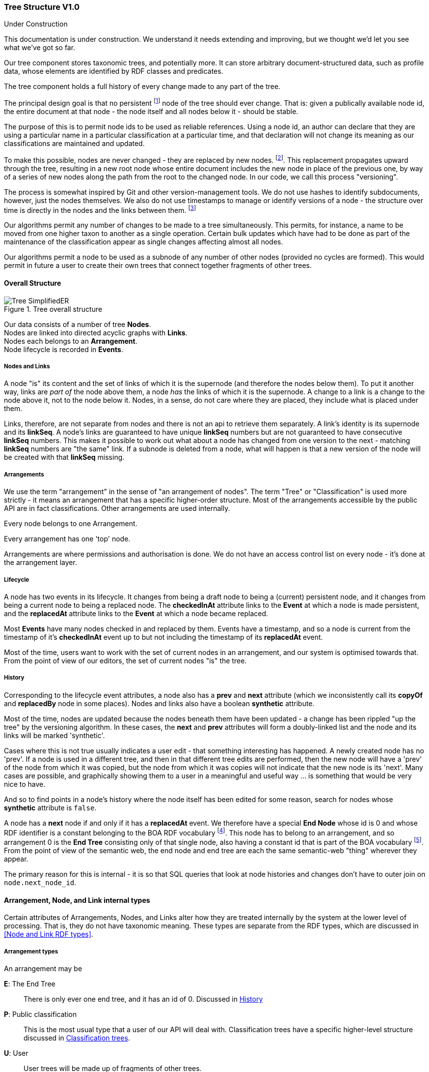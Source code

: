 :imagesdir: resources/images/

=== Tree Structure V1.0
.Under Construction
****
This documentation is under construction. We understand it needs extending and improving, but we thought we'd let you
see what we've got so far.
****

Our tree component stores taxonomic trees, and potentially more. It can store arbitrary document-structured data, such
as profile data, whose elements are identified by RDF classes and predicates.

The tree component holds a full history of every change made to any part of the tree.

The principal design goal is that no persistent footnote:[nodes start in a draft state that permits edits] node of the
tree should ever change. That is: given a publically available
node id, the entire document at that node  - the node itself and all nodes below it - should be stable.

The purpose of
this is to permit node ids to be used as reliable references. Using a node id, an
author can declare that they are using a particular name in a particular classification at a particular time, and that
declaration will not change its meaning as our classifications are maintained and updated.

To make this possible, nodes are never changed - they are replaced by new nodes. footnote:[That is: the _content_ does not
change. The _state_ obviously does, but only in respect of the internal functioning of the tree, not in terms of the node's
nomenclatural or taxonomic meaning or status.]. This replacement propagates upward
through the tree, resulting in a new root node whose entire document includes the new node in place of the previous
one, by way of a series of new nodes along the path from the root to the changed node. In our code, we call this process
"versioning".

The process is somewhat inspired by Git and other version-management tools. We do not use hashes to identify
subdocuments, however, just the nodes themselves. We also do not use timestamps to manage or identify versions of a
node - the structure over time is directly in the nodes and the links between them. footnote:[timestamps are often
problematic, Common problems involving confusions about timezone and system clocks not properly set.]

Our algorithms permit any number of changes to be made to a tree simultaneously. This permits, for instance, a name to
be moved from one higher taxon to another as a single operation. Certain bulk updates which have had to be done as
part of the maintenance of the classification appear as single changes affecting almost all nodes.

Our algorithms permit a node to be used as a subnode of any number of other nodes (provided no cycles are formed). This would permit in future a user to create their own trees that connect together fragments of other trees.

==== Overall Structure

image::Tree-SimplifiedER.png[title="Tree overall structure"]

Our data consists of a number of tree *Nodes*. +
Nodes are linked into directed acyclic graphs with *Links*. +
Nodes each belongs to an *Arrangement*. +
Node lifecycle is recorded in *Events*.

===== Nodes and Links

A node "is" its content and the set of links of which it is the supernode (and therefore the nodes below them). To put it
another way, links are _part of_ the node above them, a node _has_ the links of which it is the supernode.
A change to a link is a change to the node above it, not to the node  below it. Nodes, in a sense, do not care where
they are placed, they include what is placed under them.

Links, therefore, are not separate from nodes and there is not an api to retrieve them separately. A link's identity is
its supernode and its *linkSeq*. A node's links are guaranteed to have unique *linkSeq* numbers but are not
guaranteed to have consecutive *linkSeq* numbers. This makes it possible to work out what about a node has changed
from one version to the next - matching *linkSeq* numbers are "the same" link. If a subnode is deleted from a node,
what will happen is that a new version of the node will be created with that *linkSeq* missing.

===== Arrangements

We use the term "arrangement" in the sense of "an arrangement of nodes". The
term "Tree" or "Classification" is used more strictly - it means an arrangement that has a specific higher-order structure.
Most of the arrangements accessible by the public API are in fact classifications. Other arrangements are used
internally.

Every node belongs to one Arrangement.

Every arrangement has one 'top' node.

Arrangements are where permissions and authorisation is done. We do not have an access control list on every node - it's
done at the arrangement layer.

===== Lifecycle

A node has two events in its lifecycle. It changes from being a draft node to being a (current) persistent node, and it
changes from being a current node to being a replaced node. The *checkedInAt* attribute links to the *Event*
at which a node is made persistent, and the *replacedAt* attribute links to the *Event* at which a node
became replaced.

Most *Events* have many nodes checked in and replaced by them. Events have a timestamp, and so a node is current
from the timestamp of it's *checkedInAt* event up to but not including the timestamp of its *replacedAt* event.

Most of the time, users want to work with the set of current nodes in an arrangement, and our system is optimised
towards that. From the point of view of our editors, the set of current nodes "is" the tree.

===== History

Corresponding to the lifecycle event attributes, a node also has a *prev* and *next* attribute
(which we inconsistently call its *copyOf* and *replacedBy* node in some places). Nodes and links also
have a boolean *synthetic* attribute.

Most of the time, nodes are updated because the nodes beneath them have been updated - a change has been rippled "up
the tree" by the versioning algorithm. In these cases, the *next* and *prev* attributes will form a
doubly-linked list and the node and its links will be marked 'synthetic'.

Cases where this is not true usually indicates a user edit - that something interesting has happened. A newly created
node has no 'prev'. If a node is used in a different tree, and then in that different tree edits are performed, then
the new node will have a 'prev' of the node from which it was copied, but the node from which it was copies will not
indicate that the new node is its 'next'. Many cases are possible, and graphically showing them to a user in a
meaningful and useful way … is something that would be very nice to have.

And so to find points in a node's history where the node itself has been edited for some reason, search for nodes whose
 *synthetic* attribute is `false`.

A node has a *next* node if and only if it has a *replacedAt* event. We therefore have a special *End Node* whose
id is 0 and whose RDF identifier is a constant belonging to the BOA RDF vocabulary footnote:[http://www.biodiversity.org.au/voc/boa/Tree#END-NODE]. This node has to belong to an
arrangement, and so arrangement 0 is the  *End Tree* consisting only of that single node, also having a constant id
that is part of the BOA vocabulary footnote:[http://www.biodiversity.org.au/voc/boa/Tree#END-TREE]. From the point of view of the semantic web, the end node and end tree are each the
same semantic-web "thing" wherever they appear.

The primary reason for this is internal - it is so that SQL queries that look at node histories and changes don't have
to outer join on `node.next_node_id`.

==== Arrangement, Node, and Link internal types

Certain attributes of Arrangements, Nodes, and Links alter how they are treated internally by the system at the
lower level of processing. That is, they do not have taxonomic meaning. These types are separate from the RDF types,
which are discussed in <<Node and Link RDF types>>.

===== Arrangement types

An arrangement may be

*E*: The End Tree:: There is only ever one end tree, and it has an id of 0. Discussed in <<History>>
*P*: Public classification:: This is the most usual type that a user of our API will deal with. Classification trees have
a specific higher-level structure discussed in <<Classification trees>>.
*U*: User:: User trees will be made up of fragments of other trees.
*B*: Bookmark:: These will consist of one (or perhaps several) nodes that "track" nodes in
other arrangements.
*Z*: System temporary:: These are used internally to perform certain operations and discarded.

===== Node types

A node may be

*S*: System node:: These are nodes which are used internally by the system, but which do not have
scientific or taxonomic meaning.
*T*: Taxonomic node:: This node will be associated with a name, and usually with an instance.
*D*: Document node:: These nodes will be collections of value nodes and other document nodes.
*Z*: Temp node:: These are nodes used internally to perform certain operations and discarded.
*V*: Value node:: A value node either has a literal value or is a semantic web URI. +
Value nodes never change, are never replaced, and never have subnodes footnote:[It doesn't make sense to say that 1
has changed into 2. It only makes sense to say that something has a property that has changed from 1 to 2.
That is: you are talking about the link, which belongs to the supernode, not about the value node itself.].
Value nodes are always attached to supernodes with fixed links. In RDF, value nodes do not appear as nodes in their own
right with an identifying URI; they are instead rendered as properties on the Document or Taxonomic node to which they
are attached.

A node may also be synthetic (or not). This is discussed in <<History>>.

===== Link types

A link has a *versioningMethod*. This may be

*V*: Versioning:: If the subnode of the link is replaced with a new version, then the supernode must be replaced
with a new version. +
This is the usual case. Versioning links are how the normal "changes must be rippled up" operation of the system
works. *If the supernode of a versioning link is a current node, then the subnode will also be current.*
*F*: Fixed:: If the subnode of the link is replaced with a new version, then do not ripple the change up. +
Value nodes are always attached to ther supernodes with fixed links. Aside from this, we do not use fixed links at
present, although they may be an option in user-created arrangements. If an arrangement
uses fixed links, then it is not possible to identify nodes currently attached to the root of the tree without
doing a treewalk.
*T*: Tracking:: If the subnode of the link is replaced with a new version, then update the link to refer to the new
version without making a new version of the supernode. +
*The subnode of a tracking link is always a _current_ node*. This even applies to replaced (old) nodes. The tracking
links of replaced nodes are not frozen in time
because "where the tracking link happened to be at the time this node was replaced" doesn't mean anything that could
not be meant by using a versioning link.

We use tracking links to provide a persistent handles to nodes that change over time, to provide a persistent name for
whatever the current version of some other node might be. They do not form part of taxonomic trees footnote:[It might be
reasonable for profile data to be linked to with tracking links, depending on how it is managed. Such a link would be more of
an FYI inclusion - it would mean that the content of the document does not form part of the identity of the taxon].
See <<Classification trees>> for the most important use of
this currently.

==== Node content and Node and Link RDF types

Nodes and links have attributes that carry data. These attributes are not of interest to the low-level maintenance
of the tree structure, but they are of interest to whatever it is that is using the tree to store data.

Firsly, and most obviously, T type nodes usually hold a name and instance id. In NSL, we have a 'Name Tree' whose
main job is to provide Phylum and Family for generic and subgeneric names so that suitable output can be produced.
We also have an 'APC' classification whose job is to hold accepted names and taxa for the Australian Plant Census.

Parallel with the name and instance ids, we also have name and taxon URIs. Name and taxon URIs match the name and instance
ids when these ids refer to names held in the local shard. However, having URIs permit us to create branches that
terminate at names and taxa that are foreign ids.

Along with name and taxon URIs, we also have a 'Resource' URI. This is mainly intended for V (value) type nodes. In
RDF, a value may be a types primitive, or is may be a "resource" - a URI.

Nodes and links also have a Type URI. In RDF, the link type becomes the RDF predicate, and the node type becomes the
type of a typed primitive (where the node is a value), or is used as the OWL class of the node.

The uri type may have meaning within the tree. In particular, our APC tree has nodes of type `APCConcept`, `APCExcluded`,
and `DeclaredBT`. Their meanings are described in <<apc>>.

Physically, our URIs are broken into a
namespace and a an id. These are named `‹Name|Taxon|Resource›UriNsPart` and `‹Name|Taxon|Resource›UriIdPart`. The
original purpose for splitting the URIs in this way was to make it easier to generate RDF. However, now we use D2R
to generate the RDF, which does not use this feature to label the URI prefixes, and this design may be unnecessary.

Uri namespace 0 is always the 'empty' namespace. A namespace of 0 means that the entire URI is in the 'UriIdPart'. The
purpose of this is so that in SQL you don't need to outer join the namespace table.

Uri namespace 1 is always the boatree namespace `http://biodiversity.org.au/voc/boa/Tree#'. This namespace is the prefix
for internal artifacts when they are exposed as RDF.

==== Classification trees

Classification trees are trees that have a specific higher-order structure, a specific way of using the lower-level
data structure and algorithms.

The Arrangement of a classification tree has type `P` - public classification. The arrangement always has a label, and
that label becomes the suffix of the persistent URI identifying the classification.

The top node of the arrangement is a system node `S`. This node has RDF type `classification-node` and holds *one*
tracking link to a taxonomic node `T` of RDF type 'classification-root'.

The classification root is not part of the taxonomy, does not have a name or an instance, and it may have been a
mistake to make it a taxonomic node rather than a system node. We have an unnamed root node because

* having a single taxon at the top level would make it impossible to change the name at the top of the taxonomy while
  recording the history correctly. If our taxonomists were to decide to "push down" the top name, the only way to do it
  would be to change the name of the top node and add a new node under it with the previous name. The versioning history
  would not reflect what actually happened - it would not show that the top node got pushed down and that the new top
  node is new. Instead it would show that the 'Plantae' APC taxon had its name changed to 'Eukaryota' (or whatever).
  This would simply be wrong - the Plantae concept would not have changed, it would just have been moved.
* some taxonomies have multiple taxa at the top level that are not organised into a higher classification. For instance,
  AFD has 'Animalia' and 'Prototheria' at the top level. It would - again - simply be wrong to insist on a top level
  taxon of Eukaryota or "All life on Earth", because these names are _not part of the Australian Faunal Directory_.

The effect of this is that changes in classification trees result in a new `classification-root` node, and those
nodes form a single line of history that can be navigated by looking at their `next`/`prev` attributes and the timestamps
on their associated `Events`. The single `classification-node` acts as a bookmark - its single sublink always points
to the current (most recent) classification root.

There are a couple more rules:

A classification only ever has one current node for any given name. That is - names appear only once. Consequently,
our API for classification is is built entirely around names: "add this name to that name as an excluded name" and
so on.

Every node in a classification arrangement belongs to that arrangement. The purpose of this is to expedite the most
important and common operation: find a name's current placement in a classification.

*IF* a node

* has the name you are looking for; AND
* belongs to the classification you are searching; AND
* is current

*THEN*

* it is the current placement of that name in that classification
* it will have *one* superlink that links it to a node that
** also belongs to the classification; AND
** is current

Both of these conditions need to be checked. Nodes may be included as subnodes in user classifications, and nodes
will be placed under multiple copies of a supernode when sibling nodes are updated. However, only one will be current.

And remember - this only applies to Arrangements of type `P`, which are maintained in such a way as these rules are 
followed.


=== Tree API V1.0